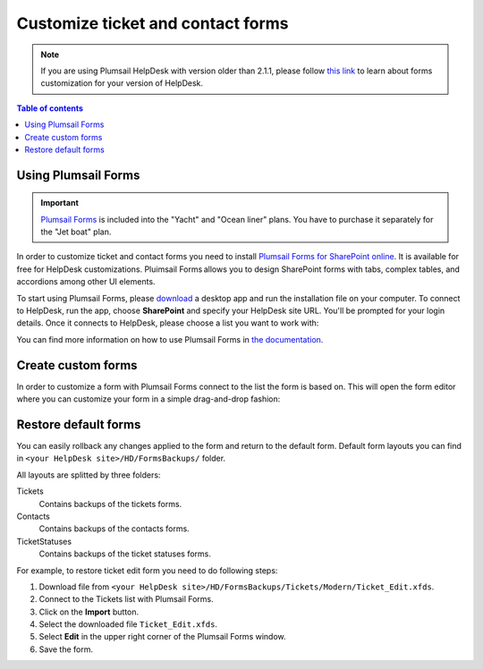 Customize ticket and contact forms
##################################

.. note:: If you are using Plumsail HelpDesk with version older than 2.1.1, please follow  `this link <deprecated/Ticket%20and%20contact%20forms%20customization%20(before%202.1.1).html>`_ to learn about forms customization for your version of HelpDesk.


.. contents:: Table of contents
    :local:
    :depth: 1



Using Plumsail Forms
-------------------

.. important:: `Plumsail Forms <https://plumsail.com/forms/>`_ is included into the "Yacht" and "Ocean liner" plans. You have to purchase it separately for the "Jet boat" plan.

In order to customize ticket and contact forms you need to install `Plumsail Forms for SharePoint online <https://plumsail.com/forms/>`_.
It is available for free for HelpDesk customizations.
Pluimsail Forms allows you to design SharePoint forms with tabs,
complex tables, and accordions among other UI elements.

To start using Plumsail Forms, please `download <https://plumsail.com/forms/start-trial/>`_ a desktop app and run the installation file on your computer. To connect to HelpDesk, run the app, choose **SharePoint** and specify your HelpDesk site URL. You'll be prompted for your login details. Once it connects to HelpDesk, please choose a list you want to work with:

|PlumsailForms Sign in|

You can find more information on how to use Plumsail Forms in `the
documentation`_.

Create custom forms
-------------------

In order to customize a form with Plumsail Forms connect to the list
the form is based on. This will open  the form editor where you can customize your
form in a simple drag-and-drop fashion:

|Plumsail Forms Interface|

Restore default forms
---------------------

You can easily rollback any changes applied to the form and return to the default form. 
Default form layouts you can find in ``<your HelpDesk site>/HD/FormsBackups/`` folder.

|FormsBackupsFolder|

All layouts are splitted by three folders:

Tickets
	Contains backups of the tickets forms.

Contacts
	Contains backups of the contacts forms.

TicketStatuses
	Contains backups of the ticket statuses forms.

|TicketFormsBackups|

For example, to restore ticket edit form you need to do following steps:

1. Download file from ``<your HelpDesk site>/HD/FormsBackups/Tickets/Modern/Ticket_Edit.xfds``.
2. Connect to the Tickets list with Plumsail Forms.
3. Click on the **Import** button.
4. Select the downloaded file ``Ticket_Edit.xfds``.
5. Select **Edit** in the upper right corner of the Plumsail Forms window.
6. Save the form.
 
.. _Plumsail Forms: https://plumsail.com/forms/
.. _the documentation: https://plumsail.com/docs/forms-sp/index.html

.. |HelpDeskFDRibbon| image:: ../_static/img/helpdeskfdribbon.png
   :alt: Forms Designer Ribbon
.. |PlumsailForms Sign in| image:: ../_static/img/plumsail-forms-sign-in.png
   :alt: Plumsail Forms Sign in
.. |Plumsail Forms Interface| image:: ../_static/img/plumsail-forms-interface.png
    :alt: Plumsail Forms Interface
.. |FormsBackupsFolder| image:: ../_static/img/forms-backups-online-1.png
   :alt: Forms Backups Folder
.. |TicketFormsBackups| image:: ../_static/img/forms-backups-online-2.png
   :alt: Tickets Backups Folder

